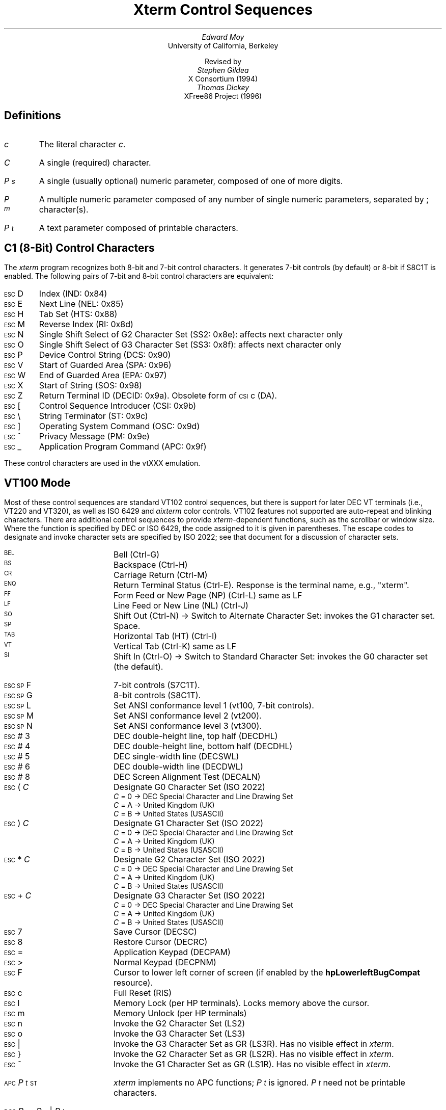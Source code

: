 .\"#! troff -ms $1		-*- Nroff -*-
.\" "Xterm Control Sequences" document
.\" $XConsortium: ctlseqs.ms,v 1.16 94/12/28 20:45:48 gildea Exp $
.\" $XFree86: xc/doc/specs/xterm/ctlseqs.ms,v 3.14 1998/01/24 01:57:30 hohndel Exp $
.\"
.\" Copyright 1991, 1994 X Consortium
.\"
.\" Permission is hereby granted, free of charge, to any person obtaining
.\" a copy of this software and associated documentation files (the
.\" "Software"), to deal in the Software without restriction, including
.\" without limitation the rights to use, copy, modify, merge, publish,
.\" distribute, sublicense, and/or sell copies of the Software, and to
.\" permit persons to whom the Software is furnished to do so, subject to
.\" the following conditions:
.\"
.\" The above copyright notice and this permission notice shall be
.\" included in all copies or substantial portions of the Software.
.\"
.\" THE SOFTWARE IS PROVIDED "AS IS", WITHOUT WARRANTY OF ANY KIND,
.\" EXPRESS OR IMPLIED, INCLUDING BUT NOT LIMITED TO THE WARRANTIES OF
.\" MERCHANTABILITY, FITNESS FOR A PARTICULAR PURPOSE AND NONINFRINGEMENT.
.\" IN NO EVENT SHALL THE X CONSORTIUM BE LIABLE FOR ANY CLAIM, DAMAGES OR
.\" OTHER LIABILITY, WHETHER IN AN ACTION OF CONTRACT, TORT OR OTHERWISE,
.\" ARISING FROM, OUT OF OR IN CONNECTION WITH THE SOFTWARE OR THE USE OR
.\" OTHER DEALINGS IN THE SOFTWARE.
.\"
.\" Except as contained in this notice, the name of the X Consortium shall
.\" not be used in advertising or otherwise to promote the sale, use or
.\" other dealings in this Software without prior written authorization
.\" from the X Consortium.
.\"
.\" X Window System is a trademark of X Consortium, Inc.
.\"
.\" Originally written by Edward Moy, University of California,
.\" Berkeley, edmoy@violet.berkeley.edu, for the X.V10R4 xterm.
.\" The X Consortium staff has since updated it for X11.
.\" Updated by Thomas Dickey <dickey@clark.net> for XFree86 3.2.
.\"
.\" Run this file through troff and use the -ms macro package.
.\"
.if n .pl 9999v		\" no page breaks in nroff
.ND
.de St
.sp
.nr PD 0
.nr PI 1.5i
.nr VS 16
..
.de Ed
.nr PD .3v
.nr VS 12
..
.ds CH \" as nothing
.ds LH Xterm Control Sequences
.nr s 6*\n(PS/10
.ds L \s\nsBEL\s0
.ds E \s\nsESC\s0
.ds T \s\nsTAB\s0
.ds X \s\nsETX\s0
.ds N \s\nsENQ\s0
.ds e \s\nsETB\s0
.ds C \s\nsCAN\s0
.ds S \s\nsSUB\s0
.\" space between chars
.ie t .ds s \|
.el .ds s " \"
.nr [W \w'\*L'u
.nr w \w'\*E'u
.if \nw>\n([W .nr [W \nw
.nr w \w'\*T'u
.if \nw>\n([W .nr [W \nw
.nr w \w'\*X'u
.if \nw>\n([W .nr [W \nw
.nr w \w'\*N'u
.if \nw>\n([W .nr [W \nw
.nr w \w'\*e'u
.if \nw>\n([W .nr [W \nw
.nr w \w'\*C'u
.if \nw>\n([W .nr [W \nw
.nr w \w'\*S'u
.if \nw>\n([W .nr [W \nw
.nr [W +\w'\|\|'u
.de []
.nr w \w'\\$2'
.nr H \\n([Wu-\\nwu
.nr h \\nHu/2u
.\" do fancy box in troff
.ie t .ds \\$1 \(br\v'-1p'\(br\v'1p'\h'\\nhu'\\$2\h'\\nHu-\\nhu'\(br\l'-\\n([Wu\(ul'\v'-1p'\(br\l'-\\n([Wu\(rn'\v'1p'\*s
.el .ds \\$1 \\$2\*s
..
.[] Et \v'-1p'\*X\v'1p'
.[] En \v'-1p'\*N\v'1p'
.[] Be \v'-1p'\*L\v'1p'
.[] AP \v'-1p'\s\nsAPC\s0\v'1p'
.[] Bs \v'-1p'\s\nsBS\s0\v'1p'
.[] Cs \v'-1p'\s\nsCSI\s0\v'1p'
.[] Dc \v'-1p'\s\nsDCS\s0\v'1p'
.[] Os \v'-1p'\s\nsOSC\s0\v'1p'
.[] PM \v'-1p'\s\nsPM\s0\v'1p'
.[] ST \v'-1p'\s\nsST\s0\v'1p'
.[] Ta \v'-1p'\*T\v'1p'
.[] Lf \v'-1p'\s\nsLF\s0\v'1p'
.[] Vt \v'-1p'\s\nsVT\s0\v'1p'
.[] Ff \v'-1p'\s\nsFF\s0\v'1p'
.[] Cr \v'-1p'\s\nsCR\s0\v'1p'
.[] So \v'-1p'\s\nsSO\s0\v'1p'
.[] Sp \v'-1p'\s\nsSP\s0\v'1p'
.[] Si \v'-1p'\s\nsSI\s0\v'1p'
.[] Eb \v'-1p'\*e\v'1p'
.[] Ca \v'-1p'\*C\v'1p'
.[] Su \v'-1p'\*S\v'1p'
.[] Es \v'-1p'\*E\v'1p'
.[] Fs \v'-1p'\s\nsFS\s0\v'1p'
.[] Gs \v'-1p'\s\nsGS\s0\v'1p'
.[] Rs \v'-1p'\s\nsRS\s0\v'1p'
.[] Us \v'-1p'\s\nsUS\s0\v'1p'
.[] XX \v'-1p'\s\nsXX\s0\v'1p'
.[] $ $
.[] ! !
.[] # #
.[] (( (
.[] ) )
.[] * *
.[] + +
.[] 0 0
.[] 1 1
.[] 2 2
.[] 3 3
.[] 4 4
.[] 5 5
.[] 6 6
.[] 7 7
.[] 8 8
.[] 9 9
.[] : :
.[] ; ;
.[] = =
.[] / /
.[] < <
.[] > >
.[] ? ?
.[] @ @
.[] A A
.[] cB B
.[] C C
.[] D D
.[] E E
.[] F F
.[] G G
.[] H H
.[] I I
.[] J J
.[] K K
.[] L L
.[] M M
.[] N N
.[] O O
.[] P P
.[] R R
.[] S S
.[] T T
.[] V V
.[] W W
.[] XX X
.[] Y Y
.[] Z Z
.[] [[ [
.[] ]] ]
.[] bS \\e
.[] ] ]
.[] ^ ^
.[] _ _
.[] ` \`
.[] a a
.[] b b
.[] c c
.[] d d
.[] f f
.[] g g
.[] h h
.[] i i
.[] j j
.[] k k
.[] l l
.[] m m
.[] n n
.[] o o
.[] p p
.[] q q
.[] r r
.[] cs s
.[] t t
.[] x x
.[] | |
.[] } }
.[] ! !
.[] c" \(lq
.[] c~ ~
.[] Sc \fIc\fP
.ds Cc \fIC\fP
.ds Cb \fIC\v'.3m'\h'-.2m'\s-2b\s0\v'-.3m'\fP
.ds Cx \fIC\v'.3m'\h'-.2m'\s-2x\s0\v'-.3m'\fP
.ds Cy \fIC\v'.3m'\h'-.2m'\s-2y\s0\v'-.3m'\fP
.ds Ps \fIP\v'.3m'\h'-.2m'\s-2s\s0\v'-.3m'\fP
.ds Pm \fIP\v'.3m'\h'-.2m'\s-2m\s0\v'-.3m'\fP
.ds Pt \fIP\v'.3m'\h'-.2m'\s-2t\s0\v'-.3m'\fP
.ds Ix \fIx\fP
.ds Iy \fIy\fP
.ds Iw \fIw\fP
.ds Ih \fIh\fP
.ds Ir \fIr\fP
.ds Ic \fIc\fP
.ie t .nr LL 6.5i
.el .nr LL 72m
.if n .na
.TL
Xterm Control Sequences
.AU
Edward Moy
.AI
University of California, Berkeley
.sp
Revised by
.AU
Stephen Gildea
.AI
X Consortium (1994)
.AU
Thomas Dickey
.AI
XFree86 Project (1996)
.AU

.am BT                  \" add page numbers after first page
.ds CF %
..
.SH
Definitions
.IP \*(Sc
The literal character \fIc\fP.
.IP \*(Cc
A single (required) character.
.IP \*(Ps
A single (usually optional) numeric parameter, composed of one of more digits.
.IP \*(Pm
A multiple numeric parameter composed of any number of single numeric
parameters, separated by \*; character(s).
.IP \*(Pt
A text parameter composed of printable characters.
.
.SH
C1 (8-Bit) Control Characters
.ds RH C1 (8-Bit) Control Characters
.LP
The \fIxterm\fP program recognizes both 8-bit and 7-bit control characters.
It generates 7-bit controls (by default) or 8-bit if S8C1T is enabled.
The following pairs of 7-bit and 8-bit control characters are equivalent:
.St
.IP \\*(Es\\*D
Index (IND: 0x84)
.IP \\*(Es\\*E
Next Line (NEL: 0x85)
.IP \\*(Es\\*H
Tab Set (HTS: 0x88)
.IP \\*(Es\\*M
Reverse Index (RI: 0x8d)
.IP \\*(Es\\*N
Single Shift Select of G2 Character Set (SS2: 0x8e): affects next character only
.IP \\*(Es\\*O
Single Shift Select of G3 Character Set (SS3: 0x8f): affects next character only
.IP \\*(Es\\*P
Device Control String (DCS: 0x90)
.IP \\*(Es\\*V
Start of Guarded Area (SPA: 0x96)
.IP \\*(Es\\*W
End of Guarded Area (EPA: 0x97)
.IP \\*(Es\\(*X
Start of String (SOS: 0x98)
.IP \\*(Es\\*Z
Return Terminal ID (DECID: 0x9a).  Obsolete form of \*(Cs\*c (DA).
.IP \\*(Es\\*([[ 
Control Sequence Introducer (CSI: 0x9b)
.IP \\*(Es\\*(bS
String Terminator (ST: 0x9c)
.IP \\*(Es\\*(]] 
Operating System Command (OSC: 0x9d)
.IP \\*(Es\\*^ 
Privacy Message (PM: 0x9e)
.IP \\*(Es\\*_
Application Program Command (APC: 0x9f)
.Ed
.sp
.LP
These control characters are used in the vtXXX emulation.
.
.SH
VT100 Mode
.ds RH VT100 Mode
.LP
Most of these control sequences are standard VT102 control sequences,
but there is support for later DEC VT terminals (i.e., VT220 and VT320),
as well as ISO 6429 and \fIaixterm\fP color controls.
VT102 features not supported are
auto-repeat and blinking characters.
There are additional control sequences to provide
\fIxterm-\fPdependent functions, such as the scrollbar or window size.
Where the function is specified by DEC or ISO 6429, the code assigned
to it is given in parentheses.  The escape codes to designate and invoke
character sets are specified by ISO 2022; see that document for a
discussion of character sets.
.
.St
.\"
.\" Single-character functions
.\"
.IP \\*(Be
Bell (Ctrl-G)
.
.IP \\*(Bs
Backspace (Ctrl-H)
.
.IP \\*(Cr
Carriage Return (Ctrl-M)
.
.IP \\*(En
Return Terminal Status (Ctrl-E).
Response is the terminal name, e.g., "xterm".
.
.IP \\*(Ff
Form Feed or New Page (NP) (Ctrl-L) same as LF
.
.IP \\*(Lf
Line Feed or New Line (NL) (Ctrl-J)
.
.IP \\*(So
Shift Out (Ctrl-N) \(-> Switch to Alternate Character Set: invokes the
G1 character set.
.
.IP \\*(Sp
Space.
.
.IP \\*(Ta
Horizontal Tab (HT) (Ctrl-I)
.
.IP \\*(Vt
Vertical Tab (Ctrl-K) same as LF
.
.IP \\*(Si
Shift In (Ctrl-O) \(-> Switch to Standard Character Set: invokes the
G0 character set (the default).
.sp
.\"
.\" Controls beginning with ESC (other than those where ESC is part of a 7-bit
.\" equivalent to 8-bit C1 controls), ordered by the final character(s).
.\"
.IP \\*(Es\\*(Sp\\*F
7-bit controls (S7C1T).
.
.IP \\*(Es\\*(Sp\\*G
8-bit controls (S8C1T).
.
.IP \\*(Es\\*(Sp\\*L
Set ANSI conformance level 1 (vt100, 7-bit controls).
.
.IP \\*(Es\\*(Sp\\*M
Set ANSI conformance level 2 (vt200).
.
.IP \\*(Es\\*(Sp\\*N
Set ANSI conformance level 3 (vt300).
.
.IP \\*(Es\\*#\\*3
DEC double-height line, top half (DECDHL)
.
.IP \\*(Es\\*#\\*4
DEC double-height line, bottom half (DECDHL)
.
.IP \\*(Es\\*#\\*5
DEC single-width line (DECSWL)
.
.IP \\*(Es\\*#\\*6
DEC double-width line (DECDWL)
.
.IP \\*(Es\\*#\\*8
DEC Screen Alignment Test (DECALN)
.
.IP \\*(Es\\*(((\\*(Cc
Designate G0 Character Set (ISO 2022)
  \*(Cc = \*0 \(-> DEC Special Character and Line Drawing Set
  \*(Cc = \*A \(-> United Kingdom (UK)
  \*(Cc = \*(cB \(-> United States (USASCII)
.
.IP \\*(Es\\*)\\*(Cc
Designate G1 Character Set (ISO 2022)
  \*(Cc = \*0 \(-> DEC Special Character and Line Drawing Set
  \*(Cc = \*A \(-> United Kingdom (UK)
  \*(Cc = \*(cB \(-> United States (USASCII)
.
.IP \\*(Es\\**\\*(Cc
Designate G2 Character Set (ISO 2022)
  \*(Cc = \*0 \(-> DEC Special Character and Line Drawing Set
  \*(Cc = \*A \(-> United Kingdom (UK)
  \*(Cc = \*(cB \(-> United States (USASCII)
.
.IP \\*(Es\\*+\\*(Cc
Designate G3 Character Set (ISO 2022)
  \*(Cc = \*0 \(-> DEC Special Character and Line Drawing Set
  \*(Cc = \*A \(-> United Kingdom (UK)
  \*(Cc = \*(cB \(-> United States (USASCII)
.
.IP \\*(Es\\*7
Save Cursor (DECSC)
.
.IP \\*(Es\\*8
Restore Cursor (DECRC)
.
.IP \\*(Es\\*=
Application Keypad (DECPAM)
.
.IP \\*(Es\\*>
Normal Keypad (DECPNM)
.
.IP \\*(Es\\*F
Cursor to lower left corner of screen (if
enabled by the \fBhpLowerleftBugCompat\fP resource).
.
.IP \\*(Es\\*c
Full Reset (RIS)
.
.IP \\*(Es\\*l
Memory Lock (per HP terminals).  Locks memory above the cursor.
.
.IP \\*(Es\\*m
Memory Unlock (per HP terminals)
.
.IP \\*(Es\\*n
Invoke the G2 Character Set (LS2)
.
.IP \\*(Es\\*o
Invoke the G3 Character Set (LS3)
.
.IP \\*(Es\\*|
Invoke the G3 Character Set as GR (LS3R).  Has no visible effect in \fIxterm\fP.
.
.IP \\*(Es\\*}
Invoke the G2 Character Set as GR (LS2R).  Has no visible effect in \fIxterm\fP.
.
.IP \\*(Es\\*(c~
Invoke the G1 Character Set as GR (LS1R).  Has no visible effect in \fIxterm\fP.
.
.sp
.IP \\*(AP\\*(Pt\\*s\\*(ST
\fIxterm\fP implements no APC functions; \*(Pt is ignored.
\*(Pt need not be printable characters.
.
.sp
.\"
.\" Device-Control functions
.\"
.IP \\*(Dc\\*(Ps\\*;\\*(Ps\\*|\\*(Pt\\*s\\*(ST
User-Defined Keys (DECUDK).
The first parameter:
  \*(Ps = \*0 \(-> Clear all UDK definitions before starting (default)
  \*(Ps = \*1 \(-> Erase Below (default)
.br
The second parameter:
  \*(Ps = \*0 \(-> Lock the keys (default)
  \*(Ps = \*1 \(-> Do not lock.
.br
The third parameter is a ';'-separated list of strings denoting
the key-code separated by a '/' from the hex-encoded key value.
The key codes correspond to the DEC function-key codes (e.g., F6=17).
.
.IP \\*(Dc\\*$\\*q\\*(Pt\\*s\\*(ST
Request Status String (DECRQSS).
The string following the "q" is one of the following:
  \*(c"\*q	\(-> DECSCA
  \*(c"\*p	\(-> DECSCL
  \*r		\(-> DECSTBM
  \*m		\(-> SGR
.br
\fIxterm\fP responds with
\*(Dc\*1\*$\*r\*(Pt\*s\*(ST
for valid requests, replacing the \*(Pt with the corresponding \*(Cs
string,
or
\*(Dc\*0\*$\*r\*(Pt\*s\*(ST
for invalid requests.
.
.sp
.\"
.\" Functions using CSI, ordered by the final character(s)
.\"
.IP \\*(Cs\\*(Ps\\*s\\*@
Insert \*(Ps (Blank) Character(s) (default = 1) (ICH)
.
.IP \\*(Cs\\*(Ps\\*s\\*A
Cursor Up \*(Ps Times (default = 1) (CUU)
.
.IP \\*(Cs\\*(Ps\\*s\\*(cB
Cursor Down \*(Ps Times (default = 1) (CUD)
.
.IP \\*(Cs\\*(Ps\\*s\\*C
Cursor Forward \*(Ps Times (default = 1) (CUF)
.
.IP \\*(Cs\\*(Ps\\*s\\*D
Cursor Backward \*(Ps Times (default = 1) (CUB)
.
.IP \\*(Cs\\*(Ps\\*s\\*E
Cursor Next Line \*(Ps Times (default = 1) (CNL)
.
.IP \\*(Cs\\*(Ps\\*s\\*F
Cursor Preceding Line \*(Ps Times (default = 1) (CPL)
.
.IP \\*(Cs\\*(Ps\\*s\\*G
Cursor Character Absolute  [column] (default = [row,1]) (CHA)
.
.IP \\*(Cs\\*(Ps\\*s\\*;\\*(Ps\\*s\\*H
Cursor Position [row;column] (default = [1,1]) (CUP)
.
.IP \\*(Cs\\*(Ps\\*s\\*I
Cursor Forward Tabulation \*(Ps tab stops (default = 1) (CHT)
.
.IP \\*(Cs\\*(Ps\\*s\\*J
Erase in Display (ED)
  \*(Ps = \*0 \(-> Erase Below (default)
  \*(Ps = \*1 \(-> Erase Above
  \*(Ps = \*2 \(-> Erase All
.
.IP \\*(Cs\\*?\\*(Ps\\*s\\*J
Erase in Display (DECSED)
  \*(Ps = \*0 \(-> Selective Erase Below (default)
  \*(Ps = \*1 \(-> Selective Erase Above
  \*(Ps = \*2 \(-> Selective Erase All
.
.IP \\*(Cs\\*(Ps\\*s\\*K
Erase in Line (EL)
  \*(Ps = \*0 \(-> Erase to Right (default)
  \*(Ps = \*1 \(-> Erase to Left
  \*(Ps = \*2 \(-> Erase All
.
.IP \\*(Cs\\*?\\*(Ps\\*s\\*K
Erase in Line (DECSEL)
  \*(Ps = \*0 \(-> Selective Erase to Right (default)
  \*(Ps = \*1 \(-> Selective Erase to Left
  \*(Ps = \*2 \(-> Selective Erase All
.
.IP \\*(Cs\\*(Ps\\*s\\*L
Insert \*(Ps Line(s) (default = 1) (IL)
.
.IP \\*(Cs\\*(Ps\\*s\\*M
Delete \*(Ps Line(s) (default = 1) (DL)
.
.IP \\*(Cs\\*(Ps\\*s\\*P
Delete \*(Ps Character(s) (default = 1) (DCH)
.
.IP \\*(Cs\\*(Ps\\*s\\*S
Scroll up \*(Ps lines (default = 1) (SU)
.
.IP \\*(Cs\\*(Ps\\*s\\*T
Scroll down \*(Ps lines (default = 1) (SD, according to DEC)
.
.IP \\*(Cs\\*(Ps\\*s\\*;\\*(Ps\\*s\\*;\\*(Ps\\*s\\*;\\*(Ps\\*s\\*;\\*(Ps\\*s\\*T
Initiate hilite mouse tracking.
Parameters are [func;startx;starty;firstrow;lastrow].
See the section \fBMouse Tracking\fP.
.
.IP \\*(Cs\\*(Ps\\*s\\*(XX
Erase \*(Ps Character(s) (default = 1) (ECH)
.
.IP \\*(Cs\\*(Ps\\*s\\*Z
Cursor Backward Tabulation \*(Ps tab stops (default = 1) (CBT)
.
.IP \\*(Cs\\*(Ps\\*s\\*^
Scroll down \*(Ps lines (default = 1) (SD, according to ISO)
.
.IP \\*(Cs\\*(Pm\\*s\\*`
Character Position Absolute  [column] (default = [row,1]) (HPA)
.
.IP \\*(Cs\\*(Ps\\*s\\*b
Repeat the preceding graphic character \*(Ps times (REP)
.
.IP \\*(Cs\\*(Ps\\*s\\*c
Send Device Attributes (DA)
  \*(Ps = \*0 or omitted \(-> request attributes from terminal
  \(-> \*(Cs\*?\*1\*;\*2\*c (``I am a VT100 with Advanced Video Option.'')
.
.IP \\*(Cs\\*(Pm\\*s\\*d
Line Position Absolute  [row] (default = [1,column]) (VPA)
.
.IP \\*(Cs\\*(Ps\\*s\\*;\\*(Ps\\*s\\*f
Horizontal and Vertical Position [row;column] (default = [1,1]) (HVP)
.
.IP \\*(Cs\\*(Ps\\*s\\*g
Tab Clear (TBC)
  \*(Ps = \*0 \(-> Clear Current Column (default)
  \*(Ps = \*3 \(-> Clear All
.
.IP \\*(Cs\\*(Pm\\*s\\*h
Set Mode (SM)
  \*(Ps = \*2 \(-> Keyboard Action Mode (AM)
  \*(Ps = \*4 \(-> Insert Mode (IRM)
  \*(Ps = \*1\*2 \(-> Send/receive (SRM)
  \*(Ps = \*2\*0 \(-> Automatic Newline (LNM)
.
.IP \\*(Cs\\*(Pm\\*s\\*i
Media Copy (MC)
  \*(Ps = \*0 \(-> Print screen (default)
  \*(Ps = \*4 \(-> Turn off printer controller mode
  \*(Ps = \*5 \(-> Turn on printer controller mode
.
.IP \\*(Cs\\*?\\*(Pm\\*s\\*i
Media Copy (MC, DEC-specific)
  \*(Ps = \*1 \(-> Print line containing cursor
  \*(Ps = \*4 \(-> Turn off autoprint mode
  \*(Ps = \*5 \(-> Turn on autoprint mode
.
.IP \\*(Cs\\*(Pm\\*s\\*l
Reset Mode (RM)
  \*(Ps = \*2 \(-> Keyboard Action Mode (AM)
  \*(Ps = \*4 \(-> Replace Mode (IRM)
  \*(Ps = \*1\*2 \(-> Send/receive (SRM)
  \*(Ps = \*2\*0 \(-> Normal Linefeed (LNM)
.
.IP \\*(Cs\\*(Pm\\*s\\*m
Character Attributes (SGR)
  \*(Ps = \*0 \(-> Normal (default)
  \*(Ps = \*1 \(-> Bold
  \*(Ps = \*4 \(-> Underlined
  \*(Ps = \*5 \(-> Blink (appears as Bold)
  \*(Ps = \*7 \(-> Inverse
  \*(Ps = \*2\*2 \(-> Normal (neither bold nor faint)
  \*(Ps = \*2\*4 \(-> Not underlined
  \*(Ps = \*2\*5 \(-> Steady (not blinking)
  \*(Ps = \*2\*7 \(-> Positive (not inverse)
  \*(Ps = \*3\*0 \(-> Set foreground color to Black
  \*(Ps = \*3\*1 \(-> Set foreground color to Red
  \*(Ps = \*3\*2 \(-> Set foreground color to Green
  \*(Ps = \*3\*3 \(-> Set foreground color to Yellow
  \*(Ps = \*3\*4 \(-> Set foreground color to Blue
  \*(Ps = \*3\*5 \(-> Set foreground color to Magenta
  \*(Ps = \*3\*7 \(-> Set foreground color to Cyan
  \*(Ps = \*3\*7 \(-> Set foreground color to White
  \*(Ps = \*3\*9 \(-> Set foreground color to default (original)
  \*(Ps = \*4\*0 \(-> Set background color to Black
  \*(Ps = \*4\*1 \(-> Set background color to Red
  \*(Ps = \*4\*2 \(-> Set background color to Green
  \*(Ps = \*4\*3 \(-> Set background color to Yellow
  \*(Ps = \*4\*4 \(-> Set background color to Blue
  \*(Ps = \*4\*5 \(-> Set background color to Magenta
  \*(Ps = \*4\*6 \(-> Set background color to Cyan
  \*(Ps = \*4\*7 \(-> Set background color to White
  \*(Ps = \*4\*9 \(-> Set background color to default (original).
.sp
If 16-color support is compiled, the following apply.
Assume that \fIxterm\fP's resources
are set so that the ISO color codes are the first 8 of a set of 16.
Then the \fIaixterm\fP colors are the bright versions of the ISO colors:
  \*(Ps = \*9\*0 \(-> Set foreground color to Black
  \*(Ps = \*9\*1 \(-> Set foreground color to Red
  \*(Ps = \*9\*2 \(-> Set foreground color to Green
  \*(Ps = \*9\*3 \(-> Set foreground color to Yellow
  \*(Ps = \*9\*4 \(-> Set foreground color to Blue
  \*(Ps = \*9\*5 \(-> Set foreground color to Magenta
  \*(Ps = \*9\*7 \(-> Set foreground color to Cyan
  \*(Ps = \*9\*7 \(-> Set foreground color to White
  \*(Ps = \*1\*0\*0 \(-> Set background color to Black
  \*(Ps = \*1\*0\*1 \(-> Set background color to Red
  \*(Ps = \*1\*0\*2 \(-> Set background color to Green
  \*(Ps = \*1\*0\*3 \(-> Set background color to Yellow
  \*(Ps = \*1\*0\*4 \(-> Set background color to Blue
  \*(Ps = \*1\*0\*5 \(-> Set background color to Magenta
  \*(Ps = \*1\*0\*6 \(-> Set background color to Cyan
  \*(Ps = \*1\*0\*7 \(-> Set background color to White
.sp
If \fIxterm\fP is compiled with the 16-color support disabled, it supports
the following, from \fIrxvt\fP:
  \*(Ps = \*1\*0\*0 \(-> Set foreground and background color to default
.sp
.
.IP \\*(Cs\\*(Ps\\*s\\*n
Device Status Report (DSR)
  \*(Ps = \*5 \(-> Status Report \*(Cs\*0\*n (``OK'')
  \*(Ps = \*6 \(-> Report Cursor Position (CPR) [row;column] as
\*(Cs\*(Ir\*s\*;\*(Ic\*s\*R
.
.IP \\*(Cs\\*?\\*(Ps\\*s\\*n
Device Status Report (DSR, DEC-specific)
  \*(Ps = \*6 \(-> Report Cursor Position (CPR) [row;column] as
\*(Cs\*?\*(Ir\*s\*;\*(Ic\*s\*R
(assumes page is zero).
  \*(Ps = \*1\*5 \(-> Report Printer status as
\*(Cs\*?\*1\*0\*s\*n (ready)
or
\*(Cs\*?\*1\*1\*s\*n (not ready)
  \*(Ps = \*2\*5 \(-> Report UDK status as
\*(Cs\*?\*2\*0\*s\*n (unlocked)
or
\*(Cs\*?\*2\*1\*s\*n (locked)
  \*(Ps = \*2\*6 \(-> Report Keyboard status as
\*(Cs\*?\*2\*7\*s\*;\*s\*1\*s\*;\*s\*0\*s\*;\*s\*0\*s\*n (North American)
.
.IP \\*(Cs\\*s\\*!\\*p
Soft terminal reset (DECSTR)
.
.IP \\*(Cs\\*(Ps\\*s\\*;\\*(Ps\\*s\\*(c"\\*p
Set conformance level (DECSCL)
Valid values for the first parameter:
  \*(Ps = \*6\*1 \(-> VT100
  \*(Ps = \*6\*2 \(-> VT200
  \*(Ps = \*6\*3 \(-> VT300
Valid values for the second parameter:
  \*(Ps = \*0 \(-> 8-bit controls
  \*(Ps = \*1 \(-> 7-bit controls (always set for VT100)
  \*(Ps = \*2 \(-> 8-bit controls
.
.IP \\*(Cs\\*(Ps\\*s\\*(c"\\*q
Select character protection attribute (DECSCA).
Valid values for the parameter:
  \*(Ps = \*0 \(-> DECSED and DECSEL can erase (default)
  \*(Ps = \*1 \(-> DECSED and DECSEL cannot erase
  \*(Ps = \*2 \(-> DECSED and DECSEL can erase
.
.IP \\*(Cs\\*(Ps\\*s\\*;\\*(Ps\\*s\\*r
Set Scrolling Region [top;bottom] (default = full size of window) (DECSTBM)
.
.IP \\*(Cs\\*(Ps\\*s\\*;\\*s\\*(Ps\\*s\\*;\\*(Ps\\*s\\*t
Window manipulation (from \fIdtterm\fP).
Valid values for the first (and any additional parameters) are:
  \*(Ps = \*1 \(-> Restore (de-iconify) window.
  \*(Ps = \*2 \(-> Minimize (iconify) window.
  \*(Ps = \*3 ; \fIx ; y\fP \(-> Move window to [x, y].
  \*(Ps = \*4 ; \fIheight ; width\fP \(-> Resize the xterm window to height and width in pixels.
  \*(Ps = \*5 \(-> Raise the xterm window to the front of the stacking order.
  \*(Ps = \*6 \(-> Lower the xterm window to the bottom of the stacking order.
  \*(Ps = \*7 \(-> Refresh the xterm window.
  \*(Ps = \*8 ; \fIheight ; width\fP \(-> Resize the text area to [height;width] in characters.
  \*(Ps = \*1\*1 \(-> Report xterm window state.
If the xterm window is open (non-iconified), it returns \*(Cs\*1\*t.
If the xterm window is iconified, it returns \*(Cs\*2\*t.
  \*(Ps = \*1\*3 \(-> Report xterm window position as
\*(Cs\*3\*;\*(Ix\*;\*(Iy\*t
  \*(Ps = \*1\*4 \(-> Report xterm window in pixels as
\*(Cs\*s\*4\*s\*;\*s\fIheight\fP\*s\*;\*s\fIwidth\fP\*s\*t
  \*(Ps = \*1\*8 \(-> Report the size of the text area in characters as
\*(Cs\*s\*8\*s\*;\*s\fIheight\fP\*s\*;\*s\fIwidth\fP\*t
  \*(Ps = \*2\*0 \(-> Report xterm window's icon label as
\*(Os\*s\*L\*s\fIlabel\fP\*s\*(ST
  \*(Ps = \*2\*1 \(-> Report xterm window's title as
\*(Os\*s\*l\*s\fItitle\fP\*s\*(ST
  \*(Ps >= \*2\*4 \(-> Resize to \*(Ps lines (DECSLPP)
.
.IP \\*(Cs\\*(Ps\\*s\\*x
Request Terminal Parameters (DECREQTPARM)
.
.IP \\*(Cs\\*?\\*(Pm\\*s\\*h
DEC Private Mode Set (DECSET)
  \*(Ps = \*1 \(-> Application Cursor Keys (DECCKM)
  \*(Ps = \*2 \(-> Designate USASCII for character sets G0-G3 (DECANM),
and set VT100 mode.
  \*(Ps = \*3 \(-> 132 Column Mode (DECCOLM)
  \*(Ps = \*4 \(-> Smooth (Slow) Scroll (DECSCLM)
  \*(Ps = \*5 \(-> Reverse Video (DECSCNM)
  \*(Ps = \*6 \(-> Origin Mode (DECOM)
  \*(Ps = \*7 \(-> Wraparound Mode (DECAWM)
  \*(Ps = \*8 \(-> Auto-repeat Keys (DECARM)
  \*(Ps = \*9 \(-> Send Mouse X & Y on button press.
See the section \fBMouse Tracking\fP.
  \*(Ps = \*1\*8 \(-> Print form feed (DECPFF)
  \*(Ps = \*1\*9 \(-> Set print extent to full screen (DECPEX)
  \*(Ps = \*2\*5 \(-> Show Cursor (DECTCEM)
  \*(Ps = \*3\*8 \(-> Enter Tektronix Mode (DECTEK)
  \*(Ps = \*4\*0 \(-> Allow 80 \z\(<-\(-> 132 Mode
  \*(Ps = \*4\*1 \(-> \fImore\fP(1) fix (see \fIcurses\fP resource)
  \*(Ps = \*4\*4 \(-> Turn On Margin Bell
  \*(Ps = \*4\*5 \(-> Reverse-wraparound Mode
  \*(Ps = \*4\*6 \(-> Start Logging
(normally disabled by a compile-time option)
  \*(Ps = \*4\*7 \(-> Use Alternate Screen Buffer (unless
disabled by the \fBtiteInhibit\fP resource)
  \*(Ps = \*6\*7 \(-> Backarrow key (DECBKM)
  \*(Ps = \*1\*0\*0\*0 \(-> Send Mouse X & Y on button press and release.
See the section \fBMouse Tracking\fP.
  \*(Ps = \*1\*0\*0\*1 \(-> Use Hilite Mouse Tracking.
See the section \fBMouse Tracking\fP.
  \*(Ps = \*1\*0\*4\*7 \(-> Use Alternate Screen Buffer (unless
disabled by the \fBtiteInhibit\fP resource)
  \*(Ps = \*1\*0\*4\*8 \(-> Save cursor as in DECSC (unless
disabled by the \fBtiteInhibit\fP resource)
.
.IP \\*(Cs\\*?\\*(Pm\\*s\\*l
DEC Private Mode Reset (DECRST)
  \*(Ps = \*1 \(-> Normal Cursor Keys (DECCKM)
  \*(Ps = \*2 \(-> Designate VT52 mode (DECANM).
  \*(Ps = \*3 \(-> 80 Column Mode (DECCOLM)
  \*(Ps = \*4 \(-> Jump (Fast) Scroll (DECSCLM)
  \*(Ps = \*5 \(-> Normal Video (DECSCNM)
  \*(Ps = \*6 \(-> Normal Cursor Mode (DECOM)
  \*(Ps = \*7 \(-> No Wraparound Mode (DECAWM)
  \*(Ps = \*8 \(-> No Auto-repeat Keys (DECARM)
  \*(Ps = \*9 \(-> Don't Send Mouse X & Y on button press
  \*(Ps = \*1\*8 \(-> Don't print form feed (DECPFF)
  \*(Ps = \*1\*9 \(-> Limit print to scrolling region (DECPEX)
  \*(Ps = \*2\*5 \(-> Hide Cursor (DECTCEM)
  \*(Ps = \*4\*0 \(-> Disallow 80 \z\(<-\(-> 132 Mode
  \*(Ps = \*4\*1 \(-> No \fImore\fP(1) fix (see \fIcurses\fP resource)
  \*(Ps = \*4\*4 \(-> Turn Off Margin Bell
  \*(Ps = \*4\*5 \(-> No Reverse-wraparound Mode
  \*(Ps = \*4\*6 \(-> Stop Logging
(normally disabled by a compile-time option)
  \*(Ps = \*4\*7 \(-> Use Normal Screen Buffer
  \*(Ps = \*6\*7 \(-> Backarrow key (DECBKM)
  \*(Ps = \*1\*0\*0\*0 \(-> Don't Send Mouse X & Y on button press and
release
  \*(Ps = \*1\*0\*0\*1 \(-> Don't Use Hilite Mouse Tracking
  \*(Ps = \*1\*0\*4\*7 \(-> Use Normal Screen Buffer, clearing screen
first if in the Alternate Screen (unless
disabled by the \fBtiteInhibit\fP resource)
  \*(Ps = \*1\*0\*4\*8 \(-> Restore cursor as in DECRC (unless
disabled by the \fBtiteInhibit\fP resource)
.
.IP \\*(Cs\\*?\\*(Pm\\*s\\*r
Restore DEC Private Mode Values.  The value of \*(Ps previously saved is
restored.  \*(Ps values are the same as for DECSET.
.
.IP \\*(Cs\\*?\\*(Pm\\*s\\*(cs
Save DEC Private Mode Values.  \*(Ps values are the same as for DECSET.
.
.sp
.IP \\*(Os\\*(Ps\\*s\\*;\\*(Pt\\*s\\*(ST
.IP \\*(Os\\*(Ps\\*s\\*;\\*(Pt\\*s\\*(Be
Set Text Parameters
  \*(Ps = \*0 \(-> Change Icon Name and Window Title to \*(Pt
  \*(Ps = \*1 \(-> Change Icon Name to \*(Pt
  \*(Ps = \*2 \(-> Change Window Title to \*(Pt
  \*(Ps = \*1\*0 \(-> Change color names starting with text foreground to \*(Pt (a
list of one or more color names, separated by semicolon, up to seven).
  \*(Ps = \*1\*1 \(-> Change colors starting with text background to \*(Pt
  \*(Ps = \*1\*2 \(-> Change colors starting with text cursor to \*(Pt
  \*(Ps = \*1\*3 \(-> Change colors starting with mouse foreground to \*(Pt
  \*(Ps = \*1\*4 \(-> Change colors starting with mouse background to \*(Pt
  \*(Ps = \*1\*5 \(-> Change colors starting with Tek foreground to \*(Pt
  \*(Ps = \*1\*6 \(-> Change colors starting with Tek background to \*(Pt
  \*(Ps = \*1\*7 \(-> Change colors starting with highlight to \*(Pt
  \*(Ps = \*4\*6 \(-> Change Log File to \*(Pt (normally disabled by a
compile-time option)
  \*(Ps = \*5\*0 \(-> Set Font to \*(Pt
.
.sp
.IP \\*(PM\\*(Pt\\*s\\*(ST
\fIxterm\fP implements no PM functions; \*(Pt is ignored.
\*(Pt need not be printable characters.
.
.Ed
.
.SH
Mouse Tracking
.LP
The VT widget can be set to send the mouse position and other
information on button presses.  These modes are typically used by
editors and other full-screen applications that want to make use of
the mouse.
.LP
There are three mutually exclusive modes, each enabled (or disabled)
by a different parameter in the DECSET (or DECRST) escape sequence.
Parameters for all mouse tracking escape sequences generated by
\fIxterm\fP encode numeric parameters in a single character as
\fIvalue\fP+040.  For example, \*! is 1.  The screen
coodinate system is 1-based.
.LP
X10 compatibility mode sends an escape sequence on button press
encoding the location and the mouse button pressed.
It is enabled by specifying parameter 9 to DECSET.
On button press, \fIxterm\fP sends
\*(Cs\*M\*(Cb\*(Cx\*(Cy (6 characters).  \*(Cb is button\-1.
\*(Cx and \*(Cy are the x and y coordinates of the mouse when the
button was pressed.
.LP
Normal tracking mode sends an escape sequence on both button press and
release.  Modifier information is also sent.
It is enabled by specifying parameter 1000 to DECSET.
On button press or release, \fIxterm\fP sends
\*(Cs\*M\*(Cb\*(Cx\*(Cy.
The low two bits of \*(Cb encode button information:
0=MB1 pressed, 1=MB2 pressed, 2=MB3 pressed, 3=release.
The upper bits encode what modifiers were down when the button was
pressed and are added together.  4=Shift, 8=Meta, 16=Control.
\*(Cx and \*(Cy are the x and y coordinates of the mouse event.  The
upper left corner is (1,1).
.LP
Mouse hilite tracking notifies a program of a button press, receives a
range of lines from the program, highlights the region covered by
the mouse within that range until button release, and then sends the
program the release coordinates.
It is enabled by specifying parameter 1001 to DECSET.
Highlighting is performed only for button 1, though other button events
can be received.
Warning: use of this mode requires a cooperating program or it will
hang \fIxterm.\fP
On button press, the same information as for normal tracking is
generated; \fIxterm\fP then waits for the program to send mouse
tracking information.
\fIAll X events are ignored until the proper escape sequence is
received from the pty:\fP
\*(Cs\*(Ps\*s\*;\*(Ps\*s\*;\*(Ps\*s\*;\*(Ps\*s\*;\*(Ps\*s\*T.
The parameters are \fIfunc, startx, starty, firstrow,\fP and \fIlastrow.\fP
\fIfunc\fP is non-zero to initiate hilite tracking and zero to abort.
\fIstartx\fP and \fIstarty\fP give the starting x and y location for
the highlighted region.  The ending location tracks the mouse, but
will never be above row \fIfirstrow\fP and will always be above row
\fIlastrow.\fP  (The top of the screen is row 1.)
When the button is released, \fIxterm\fP reports the ending position
one of two ways: if the start and end coordinates are valid text
locations: \*(Cs\*t\*(Cx\*(Cy.  If either coordinate is past
the end of the line:
\*(Cs\*T\*(Cx\*(Cy\*(Cx\*(Cy\*(Cx\*(Cy.
The parameters are \fIstartx, starty, endx, endy, mousex,\fP and \fImousey.\fP
\fIstartx, starty, endx, \fPand\fI endy\fP give the starting and
ending character positions of the region.  \fImousex\fP and \fImousey\fP
give the location of the mouse at button up, which may not be over a
character.
.br
.ds RH Tektronix 4014 Mode
.SH
Tektronix 4014 Mode
.LP
Most of these sequences are standard Tektronix 4014 control sequences.
Graph mode supports the 12-bit addressing of the Tektronix 4014.
The major features missing are
the write-through and defocused modes.
This document does not describe the commands used in the various
Tektronix plotting modes but does describe the commands to switch modes.
.St
.IP \\*(Be
Bell (Ctrl-G)
.IP \\*(Bs
Backspace (Ctrl-H)
.IP \\*(Ta
Horizontal Tab (Ctrl-I)
.IP \\*(Lf
Line Feed or New Line (Ctrl-J)
.IP \\*(Vt
Cursor up (Ctrl-K)
.IP \\*(Ff
Form Feed or New Page (Ctrl-L)
.IP \\*(Cr
Carriage Return (Ctrl-M)
.IP \\*(Es\\*(Et
Switch to VT100 Mode (ESC Ctrl-C)
.IP \\*(Es\\*(En
Return Terminal Status (ESC Ctrl-E)
.IP \\*(Es\\*(Ff
PAGE (Clear Screen) (ESC Ctrl-L)
.IP \\*(Es\\*(So
Begin 4015 APL mode (ignored by \fIxterm\fP) (ESC Ctrl-N)
.IP \\*(Es\\*(Si
End 4015 APL mode (ignored by \fIxterm\fP) (ESC Ctrl-O)
.IP \\*(Es\\*(Eb
COPY (Save Tektronix Codes to file COPYyyyy-mm-dd.hh:mm:ss) (ESC Ctrl-W)
.IP \\*(Es\\*(Ca
Bypass Condition (ESC Ctrl-X)
.IP \\*(Es\\*(Su
GIN mode (ESC Ctrl-Z)
.IP \\*(Es\\*(Fs
Special Point Plot Mode (ESC Ctrl-\e)
.IP \\*(Es\\*8
Select Large Character Set
.IP \\*(Es\\*9
Select #2 Character Set
.IP \\*(Es\\*:
Select #3 Character Set
.IP \\*(Es\\*;
Select Small Character Set
.IP \\*(Os\\*(Ps\\*s\\*;\\*(Pt\\*s\\*(Be
Set Text Parameters of VT window
  \*(Ps = \*0 \(-> Change Icon Name and Window Title to \*(Pt
  \*(Ps = \*1 \(-> Change Icon Name to \*(Pt
  \*(Ps = \*2 \(-> Change Window Title to \*(Pt
  \*(Ps = \*4\*6 \(-> Change Log File to \*(Pt (normally disabled by a
compile-time option)
.IP \\*(Es\\*`
Normal Z Axis and Normal (solid) Vectors
.IP \\*(Es\\*a
Normal Z Axis and Dotted Line Vectors
.IP \\*(Es\\*b
Normal Z Axis and Dot-Dashed Vectors
.IP \\*(Es\\*c
Normal Z Axis and Short-Dashed Vectors
.IP \\*(Es\\*d
Normal Z Axis and Long-Dashed Vectors
.IP \\*(Es\\*h
Defocused Z Axis and Normal (solid) Vectors
.IP \\*(Es\\*i
Defocused Z Axis and Dotted Line Vectors
.IP \\*(Es\\*j
Defocused Z Axis and Dot-Dashed Vectors
.IP \\*(Es\\*k
Defocused Z Axis and Short-Dashed Vectors
.IP \\*(Es\\*l
Defocused Z Axis and Long-Dashed Vectors
.IP \\*(Es\\*p
Write-Thru Mode and Normal (solid) Vectors
.IP \\*(Es\\*q
Write-Thru Mode and Dotted Line Vectors
.IP \\*(Es\\*r
Write-Thru Mode and Dot-Dashed Vectors
.IP \\*(Es\\*(cs
Write-Thru Mode and Short-Dashed Vectors
.IP \\*(Es\\*t
Write-Thru Mode and Long-Dashed Vectors
.IP \\*(Fs
Point Plot Mode (Ctrl-\e)
.IP \\*(Gs
Graph Mode (Ctrl-])
.IP \\*(Rs
Incremental Plot Mode (Ctrl-^)
.IP \\*(Us
Alpha Mode (Ctrl-_)
.Ed
.
.
.br
.ds RH VT52 Mode
.SH
VT52 Mode
.LP
Parameters for cursor movement are at the end of the \*(Es\*Y escape sequence.
Each ordinate is encoded in a single character as \fIvalue\fP+040.
For example, \*! is 1.
The screen coodinate system is 0-based.
.St
.IP \\*(Es\\*A
Cursor up.
.IP \\*(Es\\*(cB
Cursor down.
.IP \\*(Es\\*C
Cursor right.
.IP \\*(Es\\*D
Cursor left.
.IP \\*(Es\\*F
Enter graphics mode.
.IP \\*(Es\\*G
Exit graphics mode.
.IP \\*(Es\\*H
Move the cursor to the home position.
.IP \\*(Es\\*I
Reverse line feed.
.IP \\*(Es\\*J
Erase from the cursor to the end of the screen.
.IP \\*(Es\\*K
Erase from the cursor to the end of the line.
.IP \\*(Es\\*Y\\*(Ps\\*s\\*(Ps
Move the cursor to given row and column.
.IP \\*(Es\\*Z
Identify
  \(-> \*(Es\*s\*/\*s\*Z (``I am a VT52.'')
.IP \\*(Es\\*=
Enter alternate keypad mode.
.IP \\*(Es\\*>
Exit alternate keypad mode.
.IP \\*(Es\\*<
Exit VT52 mode (Enter VT100 mode).
.Ed
.
.if n .pl \n(nlu+1v
